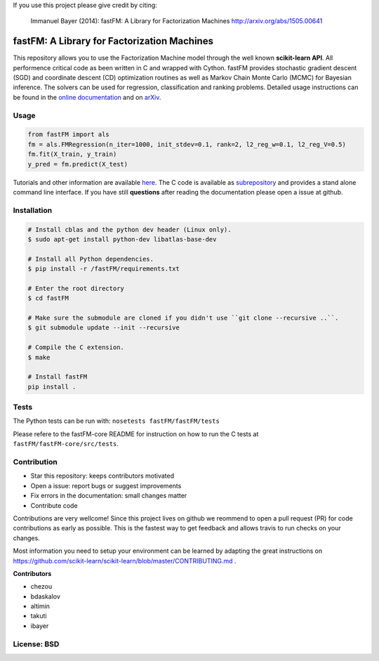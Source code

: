 If you use this project please give credit by citing:

    Immanuel Bayer (2014): fastFM: A Library for Factorization Machines http://arxiv.org/abs/1505.00641

.. image:: https://travis-ci.org/ibayer/fastFM.svg
    :target: https://travis-ci.org/ibayer/fastFM


.. image:: https://img.shields.io/badge/platform-OSX|Linux-lightgrey.svg
    :target: https://travis-ci.org/ibayer/fastFM

.. image:: https://img.shields.io/pypi/l/Django.svg   
    :target: https://travis-ci.org/ibayer/fastFM

fastFM: A Library for Factorization Machines
============================================

This repository allows you to use the Factorization Machine model through the well known **scikit-learn API**.
All performence critical code as been written in C and wrapped with Cython. fastFM provides
stochastic gradient descent (SGD) and coordinate descent (CD) optimization routines as well as Markov Chain Monte Carlo (MCMC) for Bayesian inference.
The solvers can be used for regression, classification and ranking problems. Detailed usage instructions can be found in the `online documentation  <http://ibayer.github.io/fastFM>`_ and on `arXiv <http://arxiv.org/abs/1505.00641>`_.

Usage
-----
.. code-block:: python

    from fastFM import als
    fm = als.FMRegression(n_iter=1000, init_stdev=0.1, rank=2, l2_reg_w=0.1, l2_reg_V=0.5)
    fm.fit(X_train, y_train)
    y_pred = fm.predict(X_test)


Tutorials and other information are available `here <http://arxiv.org/abs/1505.00641>`_.
The C code is available as `subrepository <https://github.com/ibayer/fastFM-core>`_ and provides
a stand alone command line interface. If you have still **questions** after reading the documentation please open a issue at github.

Installation
------------

.. code-block::

    # Install cblas and the python dev header (Linux only).
    $ sudo apt-get install python-dev libatlas-base-dev

    # Install all Python dependencies.
    $ pip install -r /fastFM/requirements.txt

    # Enter the root directory
    $ cd fastFM

    # Make sure the submodule are cloned if you didn't use ``git clone --recursive ..``.
    $ git submodule update --init --recursive

    # Compile the C extension.
    $ make

    # Install fastFM
    pip install .


Tests
-----

The Python tests can be run with:
``nosetests fastFM/fastFM/tests``

Please refere to the fastFM-core README for instruction on how to run the C tests at ``fastFM/fastFM-core/src/tests``.

Contribution
------------

* Star this repository: keeps contributors motivated
* Open a issue: report bugs or suggest improvements
* Fix errors in the documentation: small changes matter
* Contribute code

Contributions are very wellcome! Since this project lives on github we reommend
to open a pull request (PR) for code contributions as early as possible. This is the
fastest way to get feedback and allows travis to run checks on your changes.

Most information you need to setup your environment can be learned by adapting the great instructions on https://github.com/scikit-learn/scikit-learn/blob/master/CONTRIBUTING.md .


**Contributors**

* chezou
* bdaskalov
* altimin
* takuti
* ibayer

License: BSD
------------
